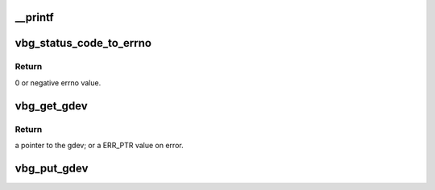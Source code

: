 .. -*- coding: utf-8; mode: rst -*-
.. src-file: include/linux/vbox_utils.h

.. _`__printf`:

\__printf
=========

.. c:function::  __printf( 1,  2)

    the equivalent kernel pr_foo function.

    :param 1:
        *undescribed*
    :type 1: 

    :param 2:
        *undescribed*
    :type 2: 

.. _`vbg_status_code_to_errno`:

vbg_status_code_to_errno
========================

.. c:function:: int vbg_status_code_to_errno(int rc)

    :param rc:
        VirtualBox status code to convert.
    :type rc: int

.. _`vbg_status_code_to_errno.return`:

Return
------

0 or negative errno value.

.. _`vbg_get_gdev`:

vbg_get_gdev
============

.. c:function:: struct vbg_dev *vbg_get_gdev( void)

    :param void:
        no arguments
    :type void: 

.. _`vbg_get_gdev.return`:

Return
------

a pointer to the gdev; or a ERR_PTR value on error.

.. _`vbg_put_gdev`:

vbg_put_gdev
============

.. c:function:: void vbg_put_gdev(struct vbg_dev *gdev)

    :param gdev:
        Reference returned by vbg_get_gdev to put.
    :type gdev: struct vbg_dev \*

.. This file was automatic generated / don't edit.

